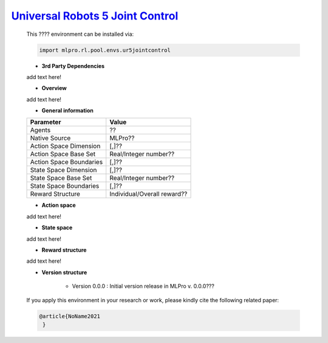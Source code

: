 `Universal Robots 5 Joint Control <https://github.com/fhswf/MLPro/blob/main/src/mlpro/rl/pool/envs/ur5jointcontrol.py>`_
^^^^^^^^^^^^^^^^^^^^^^^^^^^^^^^^^^^
    This ???? environment can be installed via:

    .. code-block:: python
    
        import mlpro.rl.pool.envs.ur5jointcontrol
    
    - **3rd Party Dependencies**
    
    add text here!
    
    - **Overview**
    
    add text here!
      
    - **General information**
    
    +------------------------------------+-------------------------------------------------------+
    |         Parameter                  |                         Value                         |
    +====================================+=======================================================+
    | Agents                             | ??                                                    |
    +------------------------------------+-------------------------------------------------------+
    | Native Source                      | MLPro??                                               |
    +------------------------------------+-------------------------------------------------------+
    | Action Space Dimension             | [,]??                                                 |
    +------------------------------------+-------------------------------------------------------+
    | Action Space Base Set              | Real/Integer number??                                 |
    +------------------------------------+-------------------------------------------------------+
    | Action Space Boundaries            | [,]??                                                 |
    +------------------------------------+-------------------------------------------------------+
    | State Space Dimension              | [,]??                                                 |
    +------------------------------------+-------------------------------------------------------+
    | State Space Base Set               | Real/Integer number??                                 |
    +------------------------------------+-------------------------------------------------------+
    | State Space Boundaries             | [,]??                                                 |
    +------------------------------------+-------------------------------------------------------+
    | Reward Structure                   | Individual/Overall reward??                           |
    +------------------------------------+-------------------------------------------------------+
      
    - **Action space**
    
    add text here!
      
    - **State space**
    
    add text here!
      
    - **Reward structure**
    
    add text here!
      
    - **Version structure**
    
        + Version 0.0.0 : Initial version release in MLPro v. 0.0.0???
        
    If you apply this environment in your research or work, please kindly cite the following related paper:
    
    .. code-block:: bibtex

     @article{NoName2021
      }